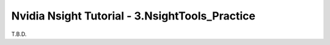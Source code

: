 Nvidia Nsight Tutorial - 3.NsightTools_Practice
====================================================

T.B.D.
